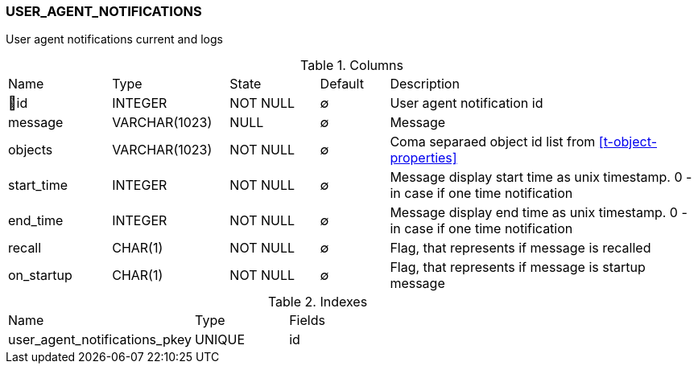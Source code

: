 [[t-user-agent-notifications]]
=== USER_AGENT_NOTIFICATIONS

User agent notifications current and logs

.Columns
[cols="15,17,13,10,45a"]
|===
|Name|Type|State|Default|Description
|🔑id
|INTEGER
|NOT NULL
|∅
|User agent notification id

|message
|VARCHAR(1023)
|NULL
|∅
|Message

|objects
|VARCHAR(1023)
|NOT NULL
|∅
|Coma separaed object id list from <<t-object-properties>>

|start_time
|INTEGER
|NOT NULL
|∅
|Message display start time as unix timestamp. 0 - in case if one time notification

|end_time
|INTEGER
|NOT NULL
|∅
|Message display end time as unix timestamp. 0 - in case if one time notification

|recall
|CHAR(1)
|NOT NULL
|∅
|Flag, that represents if message is recalled

|on_startup
|CHAR(1)
|NOT NULL
|∅
|Flag, that represents if message is startup message
|===

.Indexes
[cols="30,15,55a"]
|===
|Name|Type|Fields
|user_agent_notifications_pkey
|UNIQUE
|id

|===
